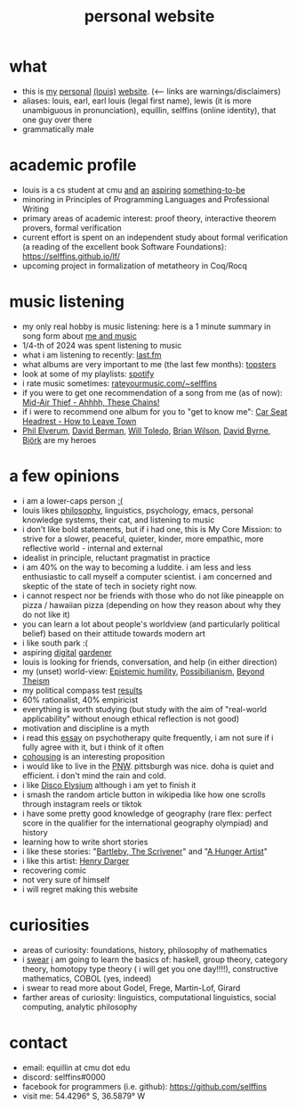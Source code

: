 #+title: personal website
#+HTML_HEAD: <link rel="stylesheet" type="text/css" href="styles.css">

* what
- this is [[https://www.collinsdictionary.com/dictionary/english/onanistic][my]] [[https://www.merriam-webster.com/dictionary/conceited][personal]] [[https://dictionary.cambridge.org/dictionary/english/pretentious][(louis)]] [[https://en.wikipedia.org/wiki/Virtue_signalling#Definition_and_usage][website]]. (<--- links are warnings/disclaimers)
- aliases: louis, earl, earl louis (legal first name), lewis (it is more unambiguous in pronunciation), equillin, selffins (online identity), that one guy over there
- grammatically male

* academic profile
- louis is a cs student at cmu [[https://en.wikipedia.org/wiki/Zen_and_the_Art_of_Motorcycle_Maintenance#Gumption_traps][and]] [[https://dictionary.cambridge.org/dictionary/english/poseur][an]] [[https://dictionary.cambridge.org/dictionary/english/be-all-talk-and-no-action][aspiring]] [[https://en.wikipedia.org/wiki/Self-realization][something-to-be]]
- minoring in Principles of Programming Languages and Professional Writing
- primary areas of academic interest: proof theory, interactive theorem provers, formal verification
- current effort is spent on an independent study about formal verification (a reading of the excellent book Software Foundations): https://selffins.github.io/lf/
- upcoming project in formalization of metatheory in Coq/Rocq

* music listening
- my only real hobby is music listening: here is a 1 minute summary in song form about [[https://www.youtube.com/watch?v=dKipYHuZUD8][me and music]]
- 1/4-th of 2024 was spent listening to music
- what i am listening to recently: [[https://www.last.fm/user/selffins][last.fm]]
- what albums are very important to me (the last few months): [[https://shorturl.at/4CkDk][topsters]]
- look at some of my playlists: [[https://open.spotify.com/user/m0zp47pe91bma5yw67nqcsl8k?si=9899e9de39ba4456][spotify]]
- i rate music sometimes: [[https://rateyourmusic.com/~selffins][rateyourmusic.com/~selffins]]
- if you were to get one recommendation of a song from me (as of now): [[https://midairthief.bandcamp.com/track/ahhhh-these-chains][Mid-Air Thief - Ahhhh, These Chains!]]
- if i were to recommend one album for you to "get to know me": [[https://carseatheadrest.bandcamp.com/album/how-to-leave-town][Car Seat Headrest - How to Leave Town]]
- [[https://en.wikipedia.org/wiki/Phil_Elverum][Phil Elverum]], [[https://en.wikipedia.org/wiki/David_Berman_(musician)][David Berman]], [[https://en.wikipedia.org/wiki/Will_Toledo][Will Toledo]], [[https://en.wikipedia.org/wiki/Brian_Wilson][Brian Wilson]], [[https://en.wikipedia.org/wiki/David_Byrne][David Byrne]], [[https://en.wikipedia.org/wiki/Bj%C3%B6rk][Björk]] are my heroes

* a few opinions
- i am a lower-caps person [[https://en.wikipedia.org/wiki/Virtue_signalling#Definition_and_usage][:(]]
- louis likes [[https://www.merriam-webster.com/dictionary/pretentious][philosophy]], linguistics, psychology, emacs, personal knowledge systems, their cat, and listening to music
- i don't like bold statements, but if i had one, this is My Core Mission: to strive for a slower, peaceful, quieter, kinder, more empathic, more reflective world - internal and external
- idealist in principle, reluctant pragmatist in practice
- i am 40% on the way to becoming a luddite. i am less and less enthusiastic to call myself a computer scientist. i am concerned and skeptic of the state of tech in society right now.
- i cannot respect nor be friends with those who do not like pineapple on pizza / hawaiian pizza (depending on how they reason about why they do not like it)
- you can learn a lot about people's worldview (and particularly political belief) based on their attitude towards modern art
- i like south park :(
- aspiring [[https://timrodenbroeker.de/digital-garden/][digital]] [[https://maggieappleton.com/garden-history/][gardener]]
- louis is looking for friends, conversation, and help (in either direction)
- my (unset) world-view: [[https://en.wikipedia.org/wiki/Epistemic_humility][Epistemic humility]], [[https://en.wikipedia.org/wiki/Possibilianism][Possibilianism]], [[https://en.wikiversity.org/wiki/Beyond_Theism][Beyond Theism]]
- my political compass test [[https://www.politicalcompass.org/yourpoliticalcompass_js?ec=-7.38&soc=-7.23][results]]
- 60% rationalist, 40% empiricist
- everything is worth studying (but study with the aim of "real-world applicability" without enough ethical reflection is not good)
- motivation and discipline is a myth
- i read this [[https://aeon.co/essays/i-am-a-better-therapist-since-i-let-go-of-therapeutic-theory][essay]] on psychotherapy quite frequently, i am not sure if i fully agree with it, but i think of it often
- [[https://www.npr.org/sections/shots-health-news/2024/11/29/nx-s1-5210688/lonelieness-epidemic-social-isolation-parenting-cohousing][cohousing]] is an interesting proposition
- i would like to live in the [[https://en.wikipedia.org/wiki/Pacific_Northwest][PNW]]. pittsburgh was nice. doha is quiet and efficient. i don't mind the rain and cold.
- i like [[https://en.wikipedia.org/wiki/Disco_Elysium][Disco Elysium]] although i am yet to finish it
- i smash the random article button in wikipedia like how one scrolls through instagram reels or tiktok
- i have some pretty good knowledge of geography (rare flex: perfect score in the qualifier for the international geography olympiad) and history
- learning how to write short stories
- i like these stories: "[[https://moglen.law.columbia.edu/LCS/bartleby.pdf][Bartleby, The Scrivener]]" and "[[https://www.kafka-online.info/a-hunger-artist.html][A Hunger Artist]]"
- i like this artist: [[https://en.wikipedia.org/wiki/Henry_Darger][Henry Darger]]
- recovering comic
- not very sure of himself
- i will regret making this website

* curiosities
- areas of curiosity: foundations, history, philosophy of mathematics
- i [[https://www.merriam-webster.com/dictionary/go%20nowhere][swear]] [[https://www.merriam-webster.com/dictionary/poseur][i]] am going to learn the basics of: haskell, group theory, category theory, homotopy type theory ( i will get you one day!!!!), constructive mathematics, COBOL (yes, indeed)
- i swear to read more about Godel, Frege, Martin-Lof, Girard
- farther areas of curiosity: linguistics, computational linguistics, social computing, analytic philosophy

* contact
- email: equillin at cmu dot edu
- discord: selffins#0000
- facebook for programmers (i.e. github): https://github.com/selffins
- visit me: 54.4296° S, 36.5879° W
